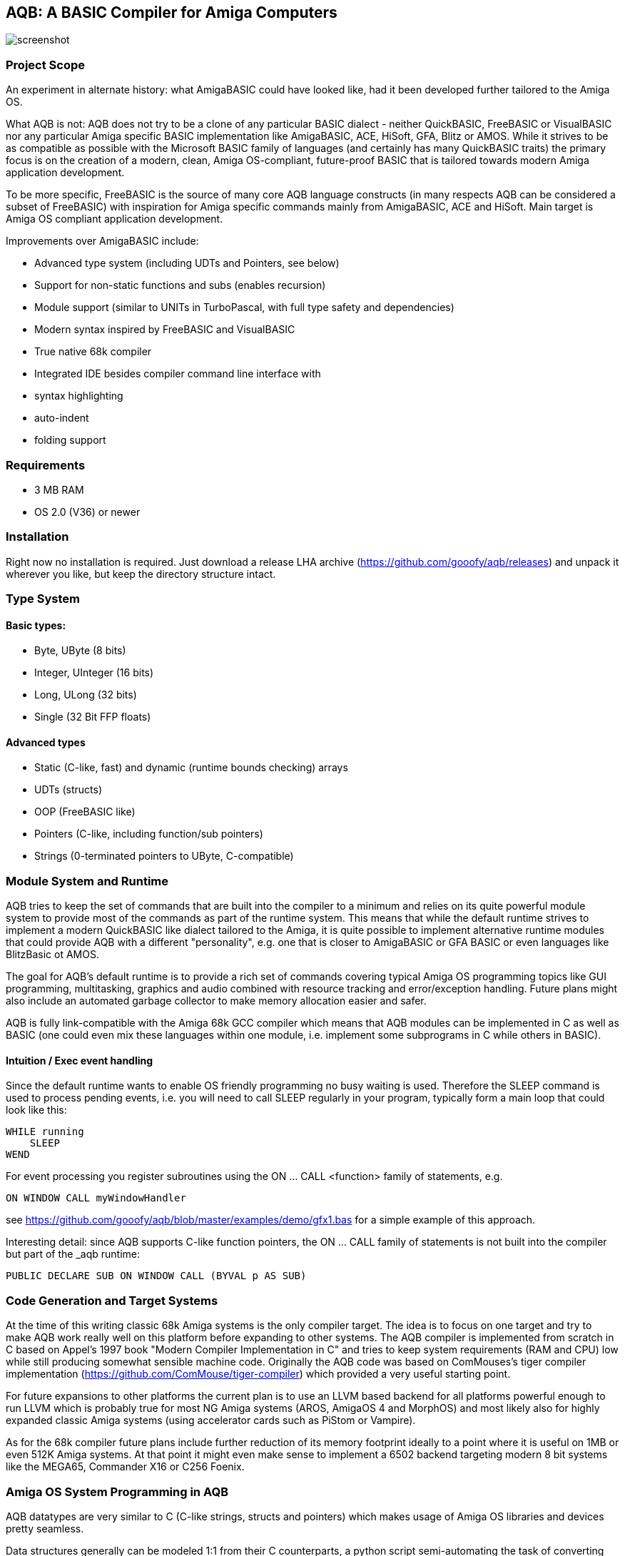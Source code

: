 ifdef::env-github[]
:imagesdir: https://raw.githubusercontent.com/gooofy/aqb/master/doc
endif::[]

== AQB: A BASIC Compiler for Amiga Computers

image::screenshot.png[]

=== Project Scope

An experiment in alternate history: what AmigaBASIC could have looked like,
had it been developed further tailored to the Amiga OS.

What AQB is not: AQB does not try to be a clone of any particular BASIC
dialect - neither QuickBASIC, FreeBASIC or VisualBASIC nor any particular Amiga
specific BASIC implementation like AmigaBASIC, ACE, HiSoft, GFA, Blitz or AMOS.
While it strives to be as compatible as possible with the Microsoft BASIC
family of languages (and certainly has many QuickBASIC traits) the primary
focus is on the creation of a modern, clean, Amiga OS-compliant, future-proof
BASIC that is tailored towards modern Amiga application development.

To be more specific, FreeBASIC is the source of many core AQB language
constructs (in many respects AQB can be considered a subset of FreeBASIC) with
inspiration for Amiga specific commands mainly from AmigaBASIC, ACE and HiSoft.
Main target is Amiga OS compliant application development.

Improvements over AmigaBASIC include:

* Advanced type system (including UDTs and Pointers, see below)
* Support for non-static functions and subs (enables recursion)
* Module support (similar to UNITs in TurboPascal, with full type safety and dependencies)
* Modern syntax inspired by FreeBASIC and VisualBASIC
* True native 68k compiler
* Integrated IDE besides compiler command line interface with
    * syntax highlighting
    * auto-indent
    * folding support

=== Requirements

* 3 MB RAM
* OS 2.0 (V36) or newer

=== Installation

Right now no installation is required. Just download a release LHA archive (https://github.com/gooofy/aqb/releases)
and unpack it wherever you like, but keep the directory structure intact.

=== Type System

==== Basic types:
* Byte, UByte (8 bits)
* Integer, UInteger (16 bits)
* Long, ULong (32 bits)
* Single (32 Bit FFP floats)

==== Advanced types

* Static (C-like, fast) and dynamic (runtime bounds checking) arrays
* UDTs (structs)
* OOP (FreeBASIC like)
* Pointers (C-like, including function/sub pointers)
* Strings (0-terminated pointers to UByte, C-compatible)

=== Module System and Runtime

AQB tries to keep the set of commands that are built into the compiler to a
minimum and relies on its quite powerful module system to provide most of the
commands as part of the runtime system. This means that while the default
runtime strives to implement a modern QuickBASIC like dialect tailored to the
Amiga, it is quite possible to implement alternative runtime modules that could
provide AQB with a different "personality", e.g. one that is closer to
AmigaBASIC or GFA BASIC or even languages like BlitzBasic ot AMOS.

The goal for AQB's default runtime is to provide a rich set of commands
covering typical Amiga OS programming topics like GUI programming,
multitasking, graphics and audio combined with resource tracking and
error/exception handling. Future plans might also include an automated garbage
collector to make memory allocation easier and safer.

AQB is fully link-compatible with the Amiga 68k GCC compiler which means that
AQB modules can be implemented in C as well as BASIC (one could even
mix these languages within one module, i.e. implement some subprograms in
C while others in BASIC).

==== Intuition / Exec event handling

Since the default runtime wants to enable OS friendly programming no busy
waiting is used. Therefore the SLEEP command is used to process pending events,
i.e. you will need to call SLEEP regularly in your program, typically form a
main loop that could look like this:

    WHILE running
        SLEEP
    WEND

For event processing you register subroutines using the ON ... CALL <function> family of statements, e.g.

    ON WINDOW CALL myWindowHandler

see https://github.com/gooofy/aqb/blob/master/examples/demo/gfx1.bas for a simple example of this approach.

Interesting detail: since AQB supports C-like function pointers, the ON ... CALL family of statements is not built into the compiler
but part of the _aqb runtime:

    PUBLIC DECLARE SUB ON WINDOW CALL (BYVAL p AS SUB)

=== Code Generation and Target Systems

At the time of this writing classic 68k Amiga systems is the only compiler
target. The idea is to focus on one target and try to make AQB work really well
on this platform before expanding to other systems. The AQB compiler is
implemented from scratch in C based on Appel's 1997 book "Modern Compiler
Implementation in C" and tries to keep system requirements (RAM and CPU) low
while still producing somewhat sensible machine code. Originally the AQB code
was based on ComMouses's tiger compiler implementation
(https://github.com/ComMouse/tiger-compiler) which provided a very useful
starting point.

For future expansions to other platforms the current plan is to use an LLVM
based backend for all platforms powerful enough to run LLVM which is probably
true for most NG Amiga systems (AROS, AmigaOS 4 and MorphOS) and most likely
also for highly expanded classic Amiga systems (using accelerator cards
such as PiStom or Vampire).

As for the 68k compiler future plans include further reduction of its memory
footprint ideally to a point where it is useful on 1MB or even 512K Amiga
systems. At that point it might even make sense to implement a 6502 backend
targeting modern 8 bit systems like the MEGA65, Commander X16 or C256 Foenix.

=== Amiga OS System Programming in AQB

AQB datatypes are very similar to C (C-like strings, structs and pointers)
which makes usage of Amiga OS libraries and devices pretty seamless.

Data structures generally can be modeled 1:1 from their C counterparts, a
python script semi-automating the task of converting Amiga C library and device
headers to AQB is in the works. Here is a preview of what the resulting AQB
declarations typically look like:

    [...]

    TYPE ViewPort
        AS ViewPort PTR NextViewPort
        AS ColorMap PTR ColorMap
        AS CopList PTR DspIns, SprIns, ClrIns
        AS UCopList PTR UCopIns
        AS INTEGER DWidth, DHeight, DxOffset, DyOffset
        AS UINTEGER Modes
        AS UBYTE SpritePriorities, ExtendedModes
        AS RasInfo PTR RasInfo
    END TYPE

    TYPE Layer_Info
        AS Layer PTR top_layer, check_lp
        AS ClipRect PTR obs, FreeClipRects
        AS LONG PrivateReserve1, PrivateReserve2
        AS SignalSemaphore Lock
        AS MinList gs_Head
        AS INTEGER PrivateReserve3
        AS VOID PTR PrivateReserve4
        AS UINTEGER Flags
        AS BYTE fatten_count, LockLayersCount
        AS INTEGER PrivateReserve5
        AS VOID PTR BlankHook, LayerInfo_extra
    END TYPE

    EXTERN GfxBase AS VOID PTR

    DECLARE SUB Move (rp AS RastPort PTR, x AS INTEGER, y AS INTEGER) LIB -240 GfxBase (a1, d0, d1)
    DECLARE SUB RectFill (rp AS RastPort PTR, xmin AS INTEGER, ymin AS INTEGER, xmax AS INTEGER, ymax AS INTEGER) LIB -306 GfxBase (a1, d0, d1, d2, d3)
    DECLARE SUB Draw (rp AS RastPort PTR, x AS INTEGER, y AS INTEGER) LIB -246 GfxBase (a1, d0, d1)
    DECLARE SUB SetAPen (rp AS RastPort PTR, pen AS INTEGER) LIB -342 GfxBase (a1, d0)

    [...]

=== Benchmark Results

Measured on an A500 configuration (PAL 68000, 3MB RAM) in FS-UAE, Kickstart 1.3

|===
| Benchmark            | AmigaBasic    | GFA Basic 3.52 | BlitzBasic 2.15 | HiSoft Basic 2 | AQB

| ctHLBench integer    | 33.94s        | 7.40s          | 6.96s           | 12.41s         | 1.66s
| ctHLBench real       | 23.90s        | 6.88s          | 4.99s           | 4.46s          | 3.12s
| fibonacci            | no recursion  | 54.60s         | guru            | 28.18          | 4.09s
|===

=== Source Code

https://github.com/gooofy/aqb

